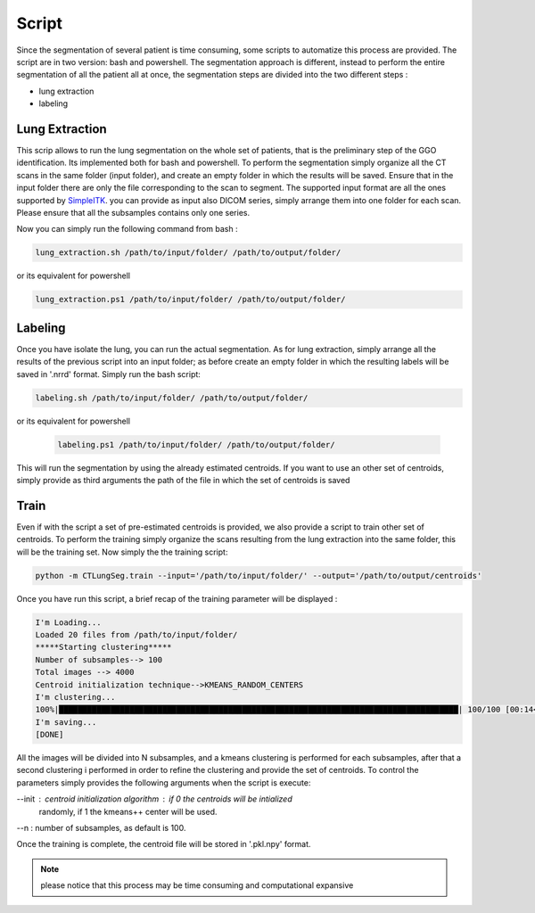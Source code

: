 Script
======
Since the segmentation of several patient is time consuming, some scripts
to automatize this process are provided. The script are in two version: bash and
powershell. The segmentation approach is different, instead to perform the
entire segmentation of all the patient all at once, the segmentation steps are
divided into the two different steps :

- lung extraction
- labeling

Lung Extraction
---------------

This scrip allows to run the lung segmentation on the whole set of patients,
that is the preliminary step of the GGO identification. Its implemented both for
bash and powershell.
To perform the segmentation simply organize all the CT scans in the same folder
(input folder), and create an empty folder in which the results will be saved.
Ensure that in the input folder there are only the file corresponding to the scan
to segment. The supported input format are all the ones supported by SimpleITK_.
you can provide as input also DICOM series, simply arrange them into one folder
for each scan. Please ensure that all the subsamples contains only one series.

Now you can simply run the following command from bash :

.. code-block:: bash

  lung_extraction.sh /path/to/input/folder/ /path/to/output/folder/

or its equivalent for powershell

.. code-block:: powershell

  lung_extraction.ps1 /path/to/input/folder/ /path/to/output/folder/


Labeling
--------

Once you have isolate the lung, you can run the actual segmentation. As for
lung extraction, simply arrange all the results of the previous script into an
input folder; as before create an empty folder in which the resulting labels
will be saved in '.nrrd' format.
Simply run the bash script:

.. code-block:: bash

  labeling.sh /path/to/input/folder/ /path/to/output/folder/

or its equivalent for powershell

  .. code-block:: powershell

    labeling.ps1 /path/to/input/folder/ /path/to/output/folder/

This will run the segmentation by using the already estimated centroids. If you
want to use an other set of centroids, simply provide as third arguments the path
of the file in which the set of centroids is saved


Train
-----

Even if with the script a set of pre-estimated centroids is provided, we also provide
a script to train other set of centroids. To perform the training simply organize
the scans resulting from the lung extraction into the same folder, this will be the
training set. Now simply the the training script:

.. code-block:: bash

  python -m CTLungSeg.train --input='/path/to/input/folder/' --output='/path/to/output/centroids'

Once you have run this script, a brief recap of the training parameter will be
displayed :

.. code-block:: bash

  I'm Loading...
  Loaded 20 files from /path/to/input/folder/
  *****Starting clustering*****
  Number of subsamples--> 100
  Total images --> 4000
  Centroid initialization technique-->KMEANS_RANDOM_CENTERS
  I'm clustering...
  100%|█████████████████████████████████████████████████████████████████████████████████████| 100/100 [00:14<00:00,  2.86s/it]
  I'm saving...
  [DONE]


All  the images will be divided into N subsamples, and a kmeans clustering is
performed for each subsamples, after that a second clustering i performed in order
to refine the clustering and provide the set of centroids.
To control the parameters simply provides the following arguments when the script
is execute:

--init : centroid initialization algorithm : if 0 the centroids will be intialized
            randomly, if 1 the kmeans++ center will be used.

--n : number of subsamples, as default is 100.



Once the training is complete, the centroid file will be stored in '.pkl.npy'
format.

.. note::

  please notice that this process may be time consuming and computational expansive



.. _SimpleITK: https://simpleitk.readthedocs.io/en/master/IO.html
